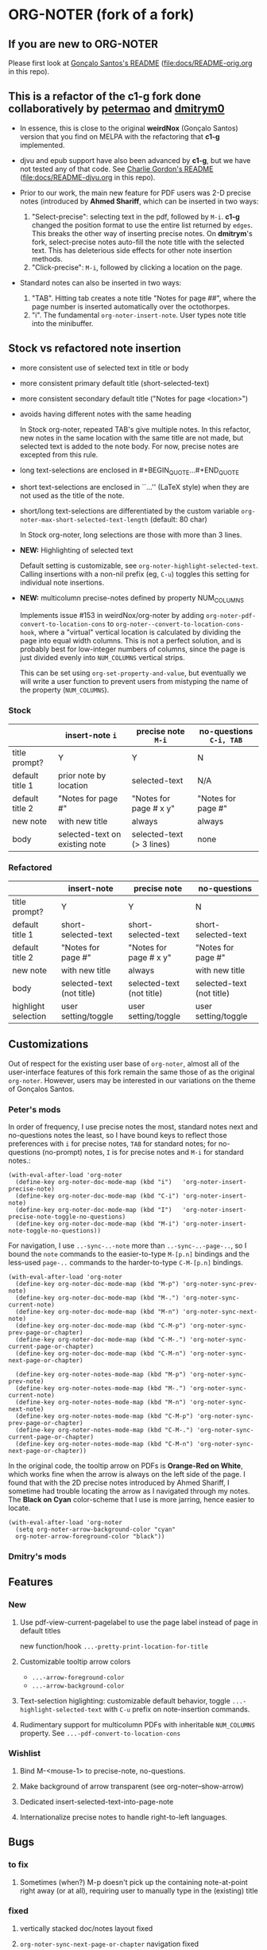 #+STARTUP: hidestars
* ORG-NOTER (fork of a fork)
** If you are new to *ORG-NOTER*
   Please first look at [[https://github.com/weirdNox/org-noter/blob/master/README.org][Gonçalo Santos's README]] ([[file:docs/README-orig.org]] in
   this repo).

** This is a refactor of the *c1-g* fork done collaboratively by [[https://github.com/petermao/org-noter][petermao]] and [[https://github.com/dmitrym0/org-noter-plus-djvu][dmitrym0]]
   - In essence, this is close to the original *weirdNox* (Gonçalo Santos)
     version that you find on MELPA with the refactoring that *c1-g* implemented.

   - djvu and epub support have also been advanced by *c1-g*, but we have not
     tested any of that code.  See [[https://github.com/c1-g/org-noter-plus-djvu/blob/master/README.org][Charlie Gordon's README]]
     ([[file:docs/README-djvu.org]] in this repo).

   - Prior to our work, the main new feature for PDF users was 2-D precise notes
     (introduced by *Ahmed Shariff*, which can be inserted in two ways:
     1. "Select-precise": selecting text in the pdf, followed by =M-i=.  *c1-g*
        changed the position format to use the entire list returned by =edges=.
        This breaks the other way of inserting precise notes.  On *dmitrym*'s
        fork, select-precise notes auto-fill the note title with the selected
        text.  This has deleterious side effects for other note insertion methods.
     2. "Click-precise": =M-i=, followed by clicking a location on the page.

   - Standard notes can also be inserted in two ways:
     1. "TAB".  Hitting tab creates a note title "Notes for page ##", where the
        page number is inserted automatically over the octothorpes.
     2. "i".  The fundamental =org-noter-insert-note=.  User types note title
        into the minibuffer.

** Stock vs refactored note insertion
   - more consistent use of selected text in title or body
   - more consistent primary default title (short-selected-text)
   - more consistent secondary default title ("Notes for page <location>")
   - avoids having different notes with the same heading

     In Stock org-noter, repeated TAB's give multiple notes.  In this refactor,
     new notes in the same location with the same title are not made, but
     selected text is added to the note body.  For now, precise notes are
     excepted from this rule.

   - long text-selections are enclosed in #+BEGIN_QUOTE...#+END_QUOTE
   - short text-selections are enclosed in ``...'' (LaTeX style) when they are
     not used as the title of the note.
   - short/long text-selections are differentiated by the custom variable
     =org-noter-max-short-selected-text-length= (default: 80 char)

     In Stock org-noter, long selections are those with more than 3 lines.

   - *NEW:* Highlighting of selected text

     Default setting is customizable, see =org-noter-highlight-selected-text=.
     Calling insertions with a non-nil prefix (eg, =C-u=) toggles this setting for
     individual note insertions.

   - *NEW:* multicolumn precise-notes defined by property NUM_COLUMNS

     Implements issue #153 in weirdNox/org-noter by adding
     =org-noter-pdf-convert-to-location-cons= to
     =org-noter--convert-to-location-cons-hook=, where a "virtual" vertical
     location is calculated by dividing the page into equal width columns.  This
     is not a perfect solution, and is probably best for low-integer numbers of
     columns, since the page is just divided evenly into =NUM_COLUMNS= vertical
     strips.

     This can be set using =org-set-property-and-value=, but eventually we will
     write a user function to prevent users from mistyping the name of the
     property (=NUM_COLUMNS=).

*** Stock
   |                 | insert-note =i=                | precise note =M-i=        | no-questions =C-i, TAB= |
   |-----------------+--------------------------------+---------------------------+-------------------------|
   | title prompt?   | Y                              | Y                         | N                       |
   | default title 1 | prior note by location         | selected-text             | N/A                     |
   | default title 2 | "Notes for page #"             | "Notes for page # x y"    | "Notes for page #"      |
   | new note        | with new title                 | always                    | always                  |
   | body            | selected-text on existing note | selected-text (> 3 lines) | none                    |
   |-----------------+--------------------------------+---------------------------+-------------------------|

*** Refactored
   |                     | insert-note               | precise note              | no-questions              |
   |---------------------+---------------------------+---------------------------+---------------------------|
   | title prompt?       | Y                         | Y                         | N                         |
   | default title 1     | short-selected-text       | short-selected-text       | short-selected-text       |
   | default title 2     | "Notes for page #"        | "Notes for page # x y"    | "Notes for page #"        |
   | new note            | with new title            | always                    | with new title            |
   | body                | selected-text (not title) | selected-text (not title) | selected-text (not title) |
   |---------------------+---------------------------+---------------------------+---------------------------|
   | highlight selection | user setting/toggle       | user setting/toggle       | user setting/toggle       |
** Customizations
   Out of respect for the existing user base of =org-noter=, almost all of the
   user-interface features of this fork remain the same those of as the original
   =org-noter=.  However, users may be interested in our variations on the theme
   of Gonçalos Santos.
*** Peter's mods
    In order of frequency, I use precise notes the most, standard notes next and
    no-questions notes the least, so I have bound keys to reflect those
    preferences with =i= for precise notes, =TAB= for standard notes; for
    no-questions (no-prompt) notes, =I= is for precise notes and =M-i= for
    standard notes.:
    #+begin_src elisp
      (with-eval-after-load 'org-noter
        (define-key org-noter-doc-mode-map (kbd "i")   'org-noter-insert-precise-note)
        (define-key org-noter-doc-mode-map (kbd "C-i") 'org-noter-insert-note)
        (define-key org-noter-doc-mode-map (kbd "I")   'org-noter-insert-precise-note-toggle-no-questions)
        (define-key org-noter-doc-mode-map (kbd "M-i") 'org-noter-insert-note-toggle-no-questions))
    #+end_src

    For navigation, I use =..-sync-..-note= more than =..-sync-..-page-..=, so I
    bound the =note= commands to the easier-to-type =M-[p.n]= bindings and the
    less-used =page-..= commands to the harder-to-type =C-M-[p.n]= bindings.
    #+begin_src elisp
      (with-eval-after-load 'org-noter
        (define-key org-noter-doc-mode-map (kbd "M-p") 'org-noter-sync-prev-note)
        (define-key org-noter-doc-mode-map (kbd "M-.") 'org-noter-sync-current-note)
        (define-key org-noter-doc-mode-map (kbd "M-n") 'org-noter-sync-next-note)
        (define-key org-noter-doc-mode-map (kbd "C-M-p") 'org-noter-sync-prev-page-or-chapter)
        (define-key org-noter-doc-mode-map (kbd "C-M-.") 'org-noter-sync-current-page-or-chapter)
        (define-key org-noter-doc-mode-map (kbd "C-M-n") 'org-noter-sync-next-page-or-chapter)

        (define-key org-noter-notes-mode-map (kbd "M-p") 'org-noter-sync-prev-note)
        (define-key org-noter-notes-mode-map (kbd "M-.") 'org-noter-sync-current-note)
        (define-key org-noter-notes-mode-map (kbd "M-n") 'org-noter-sync-next-note)
        (define-key org-noter-notes-mode-map (kbd "C-M-p") 'org-noter-sync-prev-page-or-chapter)
        (define-key org-noter-notes-mode-map (kbd "C-M-.") 'org-noter-sync-current-page-or-chapter)
        (define-key org-noter-notes-mode-map (kbd "C-M-n") 'org-noter-sync-next-page-or-chapter))
    #+end_src

    In the original code, the tooltip arrow on PDFs is *Orange-Red on White*,
    which works fine when the arrow is always on the left side of the page.  I
    found that with the 2D precise notes introduced by Ahmed Shariff, I sometime
    had trouble locating the arrow as I navigated through my notes.  The *Black
    on Cyan* color-scheme that I use is more jarring, hence easier to locate.
    #+begin_src elisp
      (with-eval-after-load 'org-noter
        (setq org-noter-arrow-background-color "cyan"
        org-noter-arrow-foreground-color "black"))
    #+end_src

*** Dmitry's mods
** Features
*** New
   1. Use pdf-view-current-pagelabel to use the page label instead of page in
      default titles

      new function/hook =...-pretty-print-location-for-title=

   2. Customizable tooltip arrow colors
      - =...-arrow-foreground-color=
      - =...-arrow-background-color=

   3. Text-selection higlighting: customizable default behavior, toggle
      =...-highlight-selected-text= with =C-u= prefix on note-insertion
      commands.

   4. Rudimentary support for multicolumn PDFs with inheritable =NUM_COLUMNS=
      property.  See =...-pdf-convert-to-location-cons=

*** Wishlist
   1. Bind M-<mouse-1> to precise-note, no-questions.

   2. Make background of arrow transparent (see org-noter--show-arrow)

   3. Dedicated insert-selected-text-into-page-note

   4. Internationalize precise notes to handle right-to-left languages.
** Bugs
*** to fix
    1. Sometimes (when?) M-p doesn't pick up the containing note-at-point right
       away (or at all), requiring user to manually type in the (existing) title
*** fixed
    1. vertically stacked doc/notes layout fixed

    2. =org-noter-sync-next-page-or-chapter= navigation fixed

    3. Navigating up from a nested precise note lands in the prior note at the
       next level up (eg level 3 -> level 2).  page notes behave properly.

       [file:org-noter-core.el:2179]
       =(org-element-property :begin (org-noter--get-containing-element))= returns
       the begin of the element one level up when the current note location is of
       the form (<page#> <vpos> . <hpos>).  It works properly for locations of
       the form (<page#> . <vpos>).

       It will be one of these two:
       - =org-noter--get-containing-heading=
         - =org-noter--check-location-property=
           found bug: [[file:org-noter-core.el:1023]] change test from integerp to numberp
       - =org-noter--get-containing-property-drawer=
** Custom variables
   Presently, the custom variables listed under =customize-group org-noter= is a
   flat list.  I would like to group them into logical categories.

*** start-stop
   - org-noter-supported-modes '(doc-view-mode pdf-view-mode nov-mode djvu-read-mode)
   - org-noter-auto-save-last-location nil
   - org-noter-default-notes-file-names '("Notes.org")
   - org-noter-notes-search-path '("~/Documents")
   - org-noter-notes-window-behavior '(start scroll)
   - org-noter-suggest-from-attachments t
   - org-noter-find-additional-notes-functions nil
   - org-noter-kill-frame-at-session-end t

*** layout
   - org-noter-notes-window-location 'horizontal-split
   - org-noter-doc-split-fraction '(0.5 . 0.5)
   - org-noter-always-create-frame t
   - org-noter-disable-narrowing nil
   - org-noter-use-indirect-buffer t
   - org-noter-swap-window nil
   - org-noter-hide-other t

*** note-insertion
   - org-noter-default-heading-title "Notes for page $p$"
   - org-noter-separate-notes-from-heading nil
   - org-noter-insert-selected-text-inside-note t
   - org-noter-highlight-selected-text nil
   - org-noter-max-short-selected-text-length 80
   - org-noter-insert-heading-hook nil
   - org-noter-insert-note-no-questions nil
   - org-noter-doc-property-in-notes nil

*** navigation-display
   - org-noter-arrow-delay 0.2
   - org-noter-arrow-horizontal-offset -0.02
   - org-noter-arrow-foreground-color "orange red"
   - org-noter-arrow-background-color "white"
   - org-noter-closest-tipping-point 0.3
   - org-noter-no-notes-exist-face
   - org-noter-notes-exist-face

*** other
   - org-noter-property-doc-file "NOTER_DOCUMENT"
   - org-noter-property-note-location "NOTER_PAGE"
   - org-noter-prefer-root-as-file-level nil # used in org-noter--parse-root
